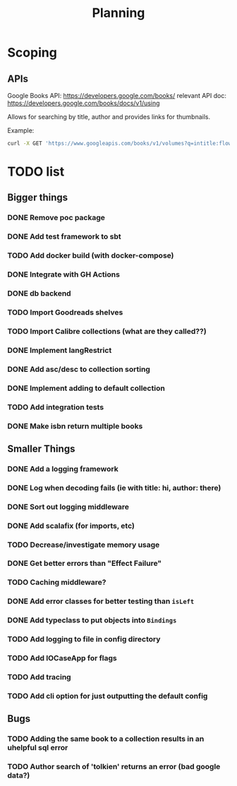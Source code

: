 #+TITLE: Planning

* Scoping

** APIs

   Google Books API: https://developers.google.com/books/
   relevant API doc: https://developers.google.com/books/docs/v1/using

   Allows for searching by title, author and provides links for thumbnails.

   Example:
   #+BEGIN_SRC bash
      curl -X GET 'https://www.googleapis.com/books/v1/volumes?q=intitle:flowers+inauthor:keyes'
   #+END_SRC

* TODO list

** Bigger things  
*** DONE Remove poc package
*** DONE Add test framework to sbt
*** TODO Add docker build (with docker-compose)
*** DONE Integrate with GH Actions
*** DONE db backend
*** TODO Import Goodreads shelves
*** TODO Import Calibre collections (what are they called??)
*** DONE Implement langRestrict
*** DONE Add asc/desc to collection sorting
*** DONE Implement adding to default collection
*** TODO Add integration tests
*** DONE Make isbn return multiple books

** Smaller Things
*** DONE Add a logging framework
*** DONE Log when decoding fails (ie with title: hi, author: there)
*** DONE Sort out logging middleware
*** DONE Add scalafix (for imports, etc)
*** TODO Decrease/investigate memory usage
*** DONE Get better errors than "Effect Failure"
*** TODO Caching middleware?
*** DONE Add error classes for better testing than ~isLeft~
*** DONE Add typeclass to put objects into ~Bindings~
*** TODO Add logging to file in config directory
*** TODO Add IOCaseApp for flags
*** TODO Add tracing
*** TODO Add cli option for just outputting the default config

** Bugs
*** TODO Adding the same book to a collection results in an uhelpful sql error
*** TODO Author search of 'tolkien' returns an error (bad google data?)
